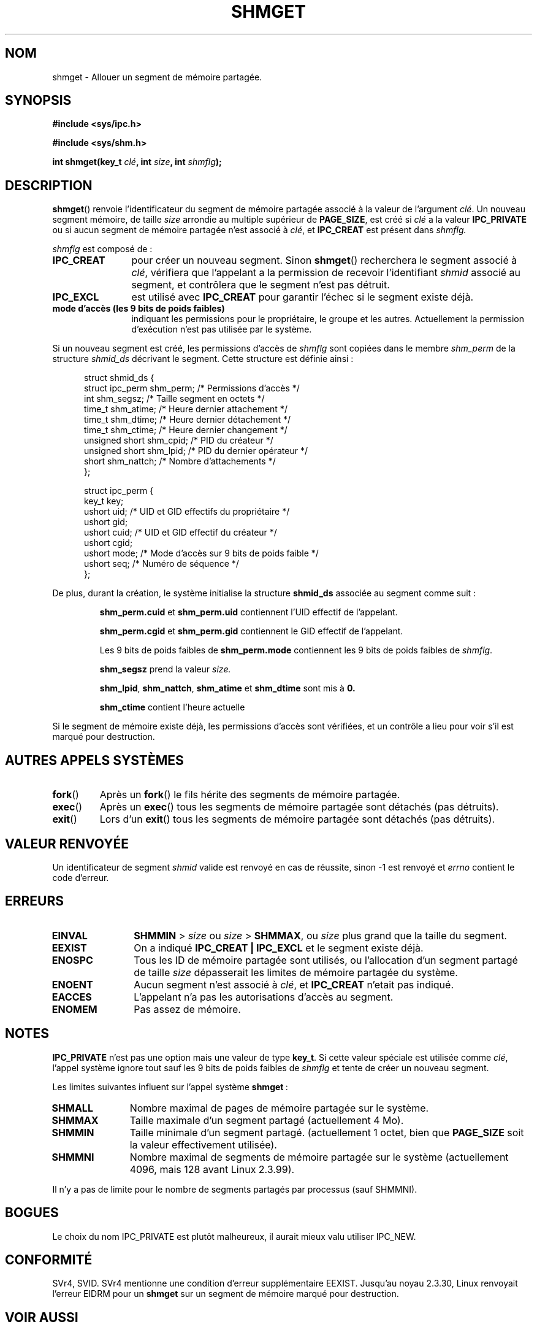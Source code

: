 .\" Copyright (c) 1993 Luigi P. Bai (lpb@softint.com) July 28, 1993
.\"
.\" Permission is granted to make and distribute verbatim copies of this
.\" manual provided the copyright notice and this permission notice are
.\" preserved on all copies.
.\"
.\" Permission is granted to copy and distribute modified versions of this
.\" manual under the conditions for verbatim copying, provided that the
.\" entire resulting derived work is distributed under the terms of a
.\" permission notice identical to this one
.\"
.\" Since the Linux kernel and libraries are constantly changing, this
.\" manual page may be incorrect or out-of-date.  The author(s) assume no
.\" responsibility for errors or omissions, or for damages resulting from
.\" the use of the information contained herein.  The author(s) may not
.\" have taken the same level of care in the production of this manual,
.\" which is licensed free of charge, as they might when working
.\" professionally.
.\"
.\" Formatted or processed versions of this manual, if unaccompanied by
.\" the source, must acknowledge the copyright and authors of this work.
.\"
.\" Modified Wed Jul 28 10:57:35 1993, Rik Faith (faith@cs.unc.edu)
.\" Modified Sun Nov 28 16:43:30 1993, Rik Faith (faith@cs.unc.edu)
.\"          with material from Giorgio Ciucci (giorgio@crcc.it)
.\" Portions Copyright 1993 Giorgio Ciucci (giorgio@crcc.it)
.\" Modified Tue Oct 22 22:03:17 1996 by Eric S. Raymond <esr@thyrsus.com>
.\" Modified, 8 Jan 2003, Michael Kerrisk, <mtk16@ext.canterbury.ac.nz>
.\"	Removed EIDRM from errors - that can't happen...
.\"
.\" Traduction 16/10/1996 par Christophe Blaess (ccb@club-internet.fr)
.\" Màj 15/04/1997
.\" Màj 10/10/1999
.\" Màj 04/06/2001 LDP-1.36
.\" Màj 18/07/2003 LDP-1.56
.\" Màj 01/05/2006 LDP-1.67.1
.\"
.TH SHMGET 2 "28 novembre 1993" LDP "Manuel du programmeur Linux"
.SH NOM
shmget \- Allouer un segment de mémoire partagée.
.SH SYNOPSIS
.ad l
.B #include <sys/ipc.h>
.sp
.B #include <sys/shm.h>
.sp
.BI "int shmget(key_t " clé ", int " size ", int " shmflg );
.ad b
.SH DESCRIPTION
.BR shmget ()
renvoie l'identificateur du segment de mémoire partagée
associé à la valeur de l'argument
.IR clé .
Un nouveau segment mémoire, de taille
.I size
arrondie au multiple supérieur de
.BR PAGE_SIZE ,
est créé si
.I clé
a la valeur
.B IPC_PRIVATE
ou si aucun segment de mémoire partagée n'est associé à
.IR clé ,
et
.B IPC_CREAT
est présent dans
.I shmflg.
.PP
.I shmflg
est composé de\ :
.TP 12
.B IPC_CREAT
pour créer un nouveau segment. Sinon
.BR shmget ()
recherchera le segment associé à \fIclé\fP, vérifiera que
l'appelant a la permission de recevoir l'identifiant \fIshmid\fP
associé au segment, et contrôlera que le segment n'est pas
détruit.
.TP
.B IPC_EXCL
est utilisé avec \fBIPC_CREAT\fP pour garantir l'échec si
le segment existe déjà.
.TP
.B mode d'accès (les 9 bits de poids faibles)
indiquant les permissions pour le propriétaire, le groupe et
les autres.
Actuellement la permission d'exécution n'est pas utilisée
par le système.
.PP
Si un nouveau segment est créé, les permissions d'accès de
.I shmflg
sont copiées dans le membre
.I shm_perm
de la structure
.I shmid_ds
décrivant le segment. Cette structure est définie ainsi\ :
.PP
.in +0.5i
.nf
struct shmid_ds {
  struct          ipc_perm shm_perm; /* Permissions d'accès       */
  int             shm_segsz;         /* Taille segment en octets  */
  time_t          shm_atime;         /* Heure dernier attachement */
  time_t          shm_dtime;         /* Heure dernier détachement */
  time_t          shm_ctime;         /* Heure dernier changement  */
  unsigned short  shm_cpid;          /* PID du créateur           */
  unsigned short  shm_lpid;          /* PID du dernier opérateur  */
  short           shm_nattch;        /* Nombre d'attachements     */
};
.fi
.in -0.5i
.PP
.in +0.5i
.nf
struct ipc_perm {
  key_t  key;
  ushort uid;   /* UID et GID effectifs du propriétaire    */
  ushort gid;
  ushort cuid;  /* UID et GID effectif du créateur         */
  ushort cgid;
  ushort mode;  /* Mode d'accès sur 9 bits de poids faible */
  ushort seq;   /* Numéro de séquence                      */
};
.fi
.PP
De plus, durant la création, le système initialise la structure
.B shmid_ds
associée au segment comme suit\ :
.IP
.B shm_perm.cuid
et
.B shm_perm.uid
contiennent l'UID effectif de l'appelant.
.IP
.B shm_perm.cgid
et
.B shm_perm.gid
contiennent le GID effectif de l'appelant.
.IP
Les 9 bits de poids faibles de
.B shm_perm.mode
contiennent les 9 bits de poids faibles de
.IR shmflg .
.IP
.B shm_segsz
prend la valeur
.IR size.
.IP
.BR shm_lpid ,
.BR shm_nattch ,
.B shm_atime
et
.B shm_dtime
sont mis à
.BR 0.
.IP
.B shm_ctime
contient l'heure actuelle
.PP
Si le segment de mémoire existe déjà, les permissions d'accès sont
vérifiées, et un contrôle a lieu pour voir s'il est marqué pour destruction.
.PP
.SH "AUTRES APPELS SYSTÈMES"
.TP
.BR fork ()
Après un
.BR fork ()
le fils hérite des segments de mémoire partagée.
.TP
.BR exec ()
Après un
.BR exec ()
tous les segments de mémoire partagée sont détachés (pas détruits).
.TP
.BR exit ()
Lors d'un
.BR exit ()
tous les segments de mémoire partagée sont détachés (pas détruits).
.PP
.SH "VALEUR RENVOYÉE"
Un identificateur de segment
.IR shmid
valide est renvoyé en cas de réussite, sinon \-1 est renvoyé et
.I errno
contient le code d'erreur.
.SH ERREURS
.TP 12
.B EINVAL
\fBSHMMIN\fP > \fIsize\fP ou
\fIsize\fP > \fBSHMMAX\fP, ou \fIsize\fP plus grand que la taille du segment.
.TP
.B EEXIST
On a indiqué
.B IPC_CREAT | IPC_EXCL
et le segment existe déjà.
.TP
.B ENOSPC
Tous les ID de mémoire partagée sont utilisés, ou l'allocation
d'un segment partagé de taille
.I size
dépasserait les limites de mémoire partagée du système.
.TP
.B ENOENT
Aucun segment n'est associé à \fIclé\fP, et
.B IPC_CREAT
n'etait pas indiqué.
.TP
.B EACCES
L'appelant n'a pas les autorisations d'accès au segment.
.TP
.B ENOMEM
Pas assez de mémoire.
.SH NOTES
.B IPC_PRIVATE
n'est pas une option mais une valeur de type
.BR key_t .
Si cette valeur spéciale est utilisée comme
.IR clé ,
l'appel système ignore tout sauf les 9 bits de poids faibles
de
.I shmflg
et tente de créer un nouveau segment.
.PP
Les limites suivantes influent sur l'appel système
.BR shmget "\ :"
.TP 11
.B SHMALL
Nombre maximal de pages de mémoire partagée sur le système.
.TP
.B SHMMAX
Taille maximale d'un segment partagé (actuellement 4 Mo).
.TP
.B SHMMIN
Taille minimale d'un segment partagé.
(actuellement 1 octet, bien que
.B PAGE_SIZE
soit la valeur effectivement utilisée).
.TP
.B SHMMNI
Nombre maximal de segments de mémoire partagée sur le système
(actuellement 4096, mais 128 avant Linux 2.3.99).
.PP
Il n'y a pas de limite pour le nombre de segments partagés par
processus (sauf SHMMNI).
.SH BOGUES
Le choix du nom IPC_PRIVATE est plutôt malheureux, il aurait mieux
valu utiliser IPC_NEW.
.SH CONFORMITÉ
SVr4, SVID. SVr4 mentionne une condition d'erreur supplémentaire EEXIST.
Jusqu'au noyau 2.3.30, Linux renvoyait l'erreur EIDRM pour un
.B shmget
sur un segment de mémoire marqué pour destruction.
.SH "VOIR AUSSI"
.BR ftok (3),
.BR ipc (5),
.BR shmctl (2),
.BR shmat (2),
.BR shmdt (2)
.SH TRADUCTION
.PP
Ce document est une traduction réalisée par Christophe Blaess
<http://www.blaess.fr/christophe/> le 16\ octobre\ 1996
et révisée le 2\ mai\ 2006.
.PP
L'équipe de traduction a fait le maximum pour réaliser une adaptation
française de qualité. La version anglaise la plus à jour de ce document est
toujours consultable via la commande\ : «\ \fBLANG=en\ man\ 2\ shmget\fR\ ».
N'hésitez pas à signaler à l'auteur ou au traducteur, selon le cas, toute
erreur dans cette page de manuel.
